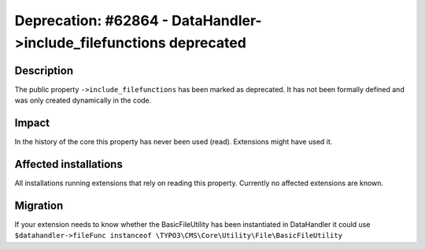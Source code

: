 ===================================================================
Deprecation: #62864 - DataHandler->include_filefunctions deprecated
===================================================================

Description
===========

The public property ``->include_filefunctions`` has been marked as deprecated.
It has not been formally defined and was only created dynamically in the code.

Impact
======

In the history of the core this property has never been used (read). Extensions might have used it.


Affected installations
======================

All installations running extensions that rely on reading this property. Currently no affected extensions are known.

Migration
=========

If your extension needs to know whether the BasicFileUtility has been instantiated in DataHandler it could use ``$datahandler->fileFunc instanceof \TYPO3\CMS\Core\Utility\File\BasicFileUtility``
